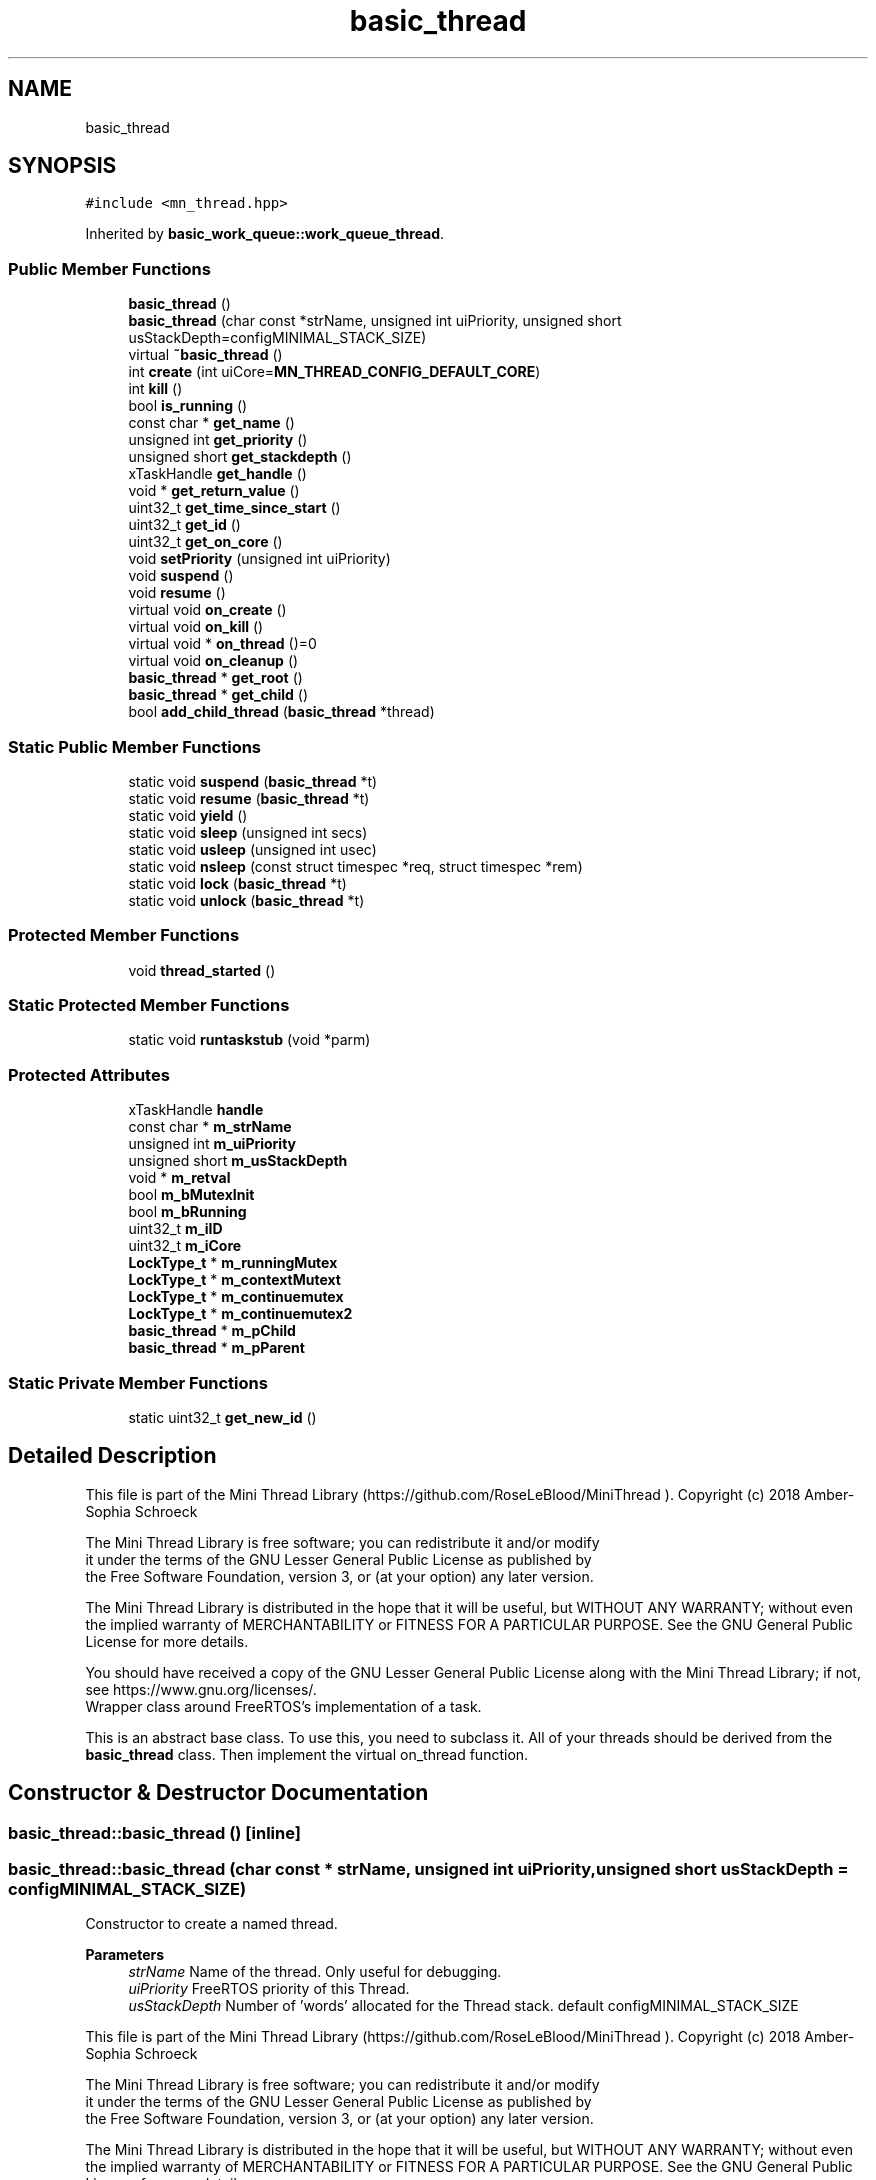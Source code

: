 .TH "basic_thread" 3 "Tue Sep 15 2020" "Version 1.6x" "Mini Thread" \" -*- nroff -*-
.ad l
.nh
.SH NAME
basic_thread
.SH SYNOPSIS
.br
.PP
.PP
\fC#include <mn_thread\&.hpp>\fP
.PP
Inherited by \fBbasic_work_queue::work_queue_thread\fP\&.
.SS "Public Member Functions"

.in +1c
.ti -1c
.RI "\fBbasic_thread\fP ()"
.br
.ti -1c
.RI "\fBbasic_thread\fP (char const *strName, unsigned int uiPriority, unsigned short usStackDepth=configMINIMAL_STACK_SIZE)"
.br
.ti -1c
.RI "virtual \fB~basic_thread\fP ()"
.br
.ti -1c
.RI "int \fBcreate\fP (int uiCore=\fBMN_THREAD_CONFIG_DEFAULT_CORE\fP)"
.br
.ti -1c
.RI "int \fBkill\fP ()"
.br
.ti -1c
.RI "bool \fBis_running\fP ()"
.br
.ti -1c
.RI "const char * \fBget_name\fP ()"
.br
.ti -1c
.RI "unsigned int \fBget_priority\fP ()"
.br
.ti -1c
.RI "unsigned short \fBget_stackdepth\fP ()"
.br
.ti -1c
.RI "xTaskHandle \fBget_handle\fP ()"
.br
.ti -1c
.RI "void * \fBget_return_value\fP ()"
.br
.ti -1c
.RI "uint32_t \fBget_time_since_start\fP ()"
.br
.ti -1c
.RI "uint32_t \fBget_id\fP ()"
.br
.ti -1c
.RI "uint32_t \fBget_on_core\fP ()"
.br
.ti -1c
.RI "void \fBsetPriority\fP (unsigned int uiPriority)"
.br
.ti -1c
.RI "void \fBsuspend\fP ()"
.br
.ti -1c
.RI "void \fBresume\fP ()"
.br
.ti -1c
.RI "virtual void \fBon_create\fP ()"
.br
.ti -1c
.RI "virtual void \fBon_kill\fP ()"
.br
.ti -1c
.RI "virtual void * \fBon_thread\fP ()=0"
.br
.ti -1c
.RI "virtual void \fBon_cleanup\fP ()"
.br
.ti -1c
.RI "\fBbasic_thread\fP * \fBget_root\fP ()"
.br
.ti -1c
.RI "\fBbasic_thread\fP * \fBget_child\fP ()"
.br
.ti -1c
.RI "bool \fBadd_child_thread\fP (\fBbasic_thread\fP *thread)"
.br
.in -1c
.SS "Static Public Member Functions"

.in +1c
.ti -1c
.RI "static void \fBsuspend\fP (\fBbasic_thread\fP *t)"
.br
.ti -1c
.RI "static void \fBresume\fP (\fBbasic_thread\fP *t)"
.br
.ti -1c
.RI "static void \fByield\fP ()"
.br
.ti -1c
.RI "static void \fBsleep\fP (unsigned int secs)"
.br
.ti -1c
.RI "static void \fBusleep\fP (unsigned int usec)"
.br
.ti -1c
.RI "static void \fBnsleep\fP (const struct timespec *req, struct timespec *rem)"
.br
.ti -1c
.RI "static void \fBlock\fP (\fBbasic_thread\fP *t)"
.br
.ti -1c
.RI "static void \fBunlock\fP (\fBbasic_thread\fP *t)"
.br
.in -1c
.SS "Protected Member Functions"

.in +1c
.ti -1c
.RI "void \fBthread_started\fP ()"
.br
.in -1c
.SS "Static Protected Member Functions"

.in +1c
.ti -1c
.RI "static void \fBruntaskstub\fP (void *parm)"
.br
.in -1c
.SS "Protected Attributes"

.in +1c
.ti -1c
.RI "xTaskHandle \fBhandle\fP"
.br
.ti -1c
.RI "const char * \fBm_strName\fP"
.br
.ti -1c
.RI "unsigned int \fBm_uiPriority\fP"
.br
.ti -1c
.RI "unsigned short \fBm_usStackDepth\fP"
.br
.ti -1c
.RI "void * \fBm_retval\fP"
.br
.ti -1c
.RI "bool \fBm_bMutexInit\fP"
.br
.ti -1c
.RI "bool \fBm_bRunning\fP"
.br
.ti -1c
.RI "uint32_t \fBm_iID\fP"
.br
.ti -1c
.RI "uint32_t \fBm_iCore\fP"
.br
.ti -1c
.RI "\fBLockType_t\fP * \fBm_runningMutex\fP"
.br
.ti -1c
.RI "\fBLockType_t\fP * \fBm_contextMutext\fP"
.br
.ti -1c
.RI "\fBLockType_t\fP * \fBm_continuemutex\fP"
.br
.ti -1c
.RI "\fBLockType_t\fP * \fBm_continuemutex2\fP"
.br
.ti -1c
.RI "\fBbasic_thread\fP * \fBm_pChild\fP"
.br
.ti -1c
.RI "\fBbasic_thread\fP * \fBm_pParent\fP"
.br
.in -1c
.SS "Static Private Member Functions"

.in +1c
.ti -1c
.RI "static uint32_t \fBget_new_id\fP ()"
.br
.in -1c
.SH "Detailed Description"
.PP 
This file is part of the Mini Thread Library (https://github.com/RoseLeBlood/MiniThread )\&. Copyright (c) 2018 Amber-Sophia Schroeck
.PP
The Mini Thread Library is free software; you can redistribute it and/or modify 
.br
 it under the terms of the GNU Lesser General Public License as published by 
.br
 the Free Software Foundation, version 3, or (at your option) any later version\&.
.PP
The Mini Thread Library is distributed in the hope that it will be useful, but WITHOUT ANY WARRANTY; without even the implied warranty of MERCHANTABILITY or FITNESS FOR A PARTICULAR PURPOSE\&. See the GNU General Public License for more details\&.
.PP
You should have received a copy of the GNU Lesser General Public License along with the Mini Thread Library; if not, see https://www.gnu.org/licenses/\&. 
.br
 Wrapper class around FreeRTOS's implementation of a task\&.
.PP
This is an abstract base class\&. To use this, you need to subclass it\&. All of your threads should be derived from the \fBbasic_thread\fP class\&. Then implement the virtual on_thread function\&. 
.SH "Constructor & Destructor Documentation"
.PP 
.SS "basic_thread::basic_thread ()\fC [inline]\fP"

.SS "basic_thread::basic_thread (char const * strName, unsigned int uiPriority, unsigned short usStackDepth = \fCconfigMINIMAL_STACK_SIZE\fP)"
Constructor to create a named thread\&.
.PP
\fBParameters\fP
.RS 4
\fIstrName\fP Name of the thread\&. Only useful for debugging\&. 
.br
\fIuiPriority\fP FreeRTOS priority of this Thread\&. 
.br
\fIusStackDepth\fP Number of 'words' allocated for the Thread stack\&. default configMINIMAL_STACK_SIZE
.RE
.PP
This file is part of the Mini Thread Library (https://github.com/RoseLeBlood/MiniThread )\&. Copyright (c) 2018 Amber-Sophia Schroeck
.PP
The Mini Thread Library is free software; you can redistribute it and/or modify 
.br
 it under the terms of the GNU Lesser General Public License as published by 
.br
 the Free Software Foundation, version 3, or (at your option) any later version\&.
.PP
The Mini Thread Library is distributed in the hope that it will be useful, but WITHOUT ANY WARRANTY; without even the implied warranty of MERCHANTABILITY or FITNESS FOR A PARTICULAR PURPOSE\&. See the GNU General Public License for more details\&.
.PP
You should have received a copy of the GNU Lesser General Public License along with the Mini Thread Library; if not, see https://www.gnu.org/licenses/\&. 
.br
 
.SS "basic_thread::~basic_thread ()\fC [virtual]\fP"
Our destructor\&. Delete the task 
.SH "Member Function Documentation"
.PP 
.SS "bool basic_thread::add_child_thread (\fBbasic_thread\fP * thread)"
Add a child task to this task\&.
.PP
\fBReturns\fP
.RS 4
True The child tasx are add and false when not
.RE
.PP
\fBNote\fP
.RS 4
For example this task handle the WiFi connection and the child the TCP Connection on signal or broadcast this task, will signal and broadcast the child too\&. 
.RE
.PP

.SS "int basic_thread::create (int uiCore = \fC\fBMN_THREAD_CONFIG_DEFAULT_CORE\fP\fP)"
Create and starts the thread\&.
.PP
This is the API call that actually starts the thread running\&. It creates a backing FreeRTOS task\&. By separating object creation from starting the Thread, it solves the pure virtual fuction call failure case\&. Call after creating the Task the function on_create
.PP
\fBParameters\fP
.RS 4
\fIuiCore\fP on which core run this thread (i\&. e\&. task ), -1 then create with 'xTaskCreate' and all other use 'xTaskCreatePinnedToCore'
.RE
.PP
\fBReturns\fP
.RS 4
ERR_THREAD_OK The task are creating, 'ERR_THREAD_CANTINITMUTEX' on error creating the using LockObjets, the task is not created, 'ERR_THREAD_ALREADYRUNNING' the Task is allready running and 'ERR_THREAD_CANTSTARTTHREAD' can't create the task 
.RE
.PP

.SS "\fBbasic_thread\fP * basic_thread::get_child ()"
Get the child task of this task
.PP
\fBReturns\fP
.RS 4
The child task 
.RE
.PP

.SS "xTaskHandle basic_thread::get_handle ()"
Accessor to get the thread's backing task handle\&. There is no setter, on purpose\&.
.PP
\fBReturns\fP
.RS 4
FreeRTOS task handle\&. 
.RE
.PP

.SS "uint32_t basic_thread::get_id ()"
Get the mini thread id of this thread (i\&. e\&. task)
.PP
\fBReturns\fP
.RS 4
The mini thread id 
.RE
.PP

.SS "const char * basic_thread::get_name ()"
Get the debug name of this thread (i\&. e\&. task)
.PP
\fBReturns\fP
.RS 4
The name of this thread (i\&. e\&. task) 
.RE
.PP

.SS "uint32_t basic_thread::get_new_id ()\fC [static]\fP, \fC [private]\fP"
Get a new mini thread id
.PP
\fBReturns\fP
.RS 4
A new mini thread id 
.RE
.PP

.SS "uint32_t basic_thread::get_on_core ()"
Get the core number of this thread (i\&. e\&. task) run
.PP
\fBReturns\fP
.RS 4
The core number 
.RE
.PP

.SS "unsigned int basic_thread::get_priority ()"
Get the priority of this thread (i\&. e\&. task)
.PP
\fBReturns\fP
.RS 4
The priority 
.RE
.PP

.SS "void * basic_thread::get_return_value ()"
Get the return value of this thread (i\&. e\&. task) - after run
.PP
\fBReturns\fP
.RS 4
The return value 
.RE
.PP

.SS "\fBbasic_thread\fP * basic_thread::get_root ()"
Get the root task of this task list
.PP
\fBReturns\fP
.RS 4
The root task 
.RE
.PP

.SS "unsigned short basic_thread::get_stackdepth ()"
Get the stack depth of this thread (i\&. e\&. task)
.PP
\fBReturns\fP
.RS 4
The stack depth 
.RE
.PP

.SS "uint32_t basic_thread::get_time_since_start ()"
Get the time since start of this thread (i\&. e\&. task)
.PP
\fBReturns\fP
.RS 4
The time since start of this thread (i\&. e\&. task) 
.RE
.PP

.SS "bool basic_thread::is_running ()"
Is the thread (i\&. e\&. task) running?
.PP
\fBReturns\fP
.RS 4
true If the thread (i\&. e\&. task) running, false If not 
.RE
.PP

.SS "int basic_thread::kill ()"
Destroy and delete the task and call the function 'on_kill'
.PP
\fBReturns\fP
.RS 4
ERR_THREAD_OK The tasx are destroyed and 'ERR_THREAD_NOTRUNNING' the task is not running 
.RE
.PP

.SS "static void basic_thread::lock (\fBbasic_thread\fP * t)\fC [inline]\fP, \fC [static]\fP"

.SS "static void basic_thread::nsleep (const struct timespec * req, struct timespec * rem)\fC [inline]\fP, \fC [static]\fP"
pause execution for a specified time 
.PP
\fBNote\fP
.RS 4
see Linux nanosleep function 
.RE
.PP

.SS "virtual void basic_thread::on_cleanup ()\fC [inline]\fP, \fC [virtual]\fP"
Called on exit from your \fBon_thread()\fP routine\&.
.PP
It is optional whether you implement this or not\&.
.PP
If you allow your Thread to exit its on_thread method, implementing a on_cleanup method allows you to call your Thread's destructor\&. 
.SS "virtual void basic_thread::on_create ()\fC [inline]\fP, \fC [virtual]\fP"
This virtual function call on creating, use for user code 
.SS "virtual void basic_thread::on_kill ()\fC [inline]\fP, \fC [virtual]\fP"
This virtual function call on kill, use for user code 
.SS "virtual void* basic_thread::on_thread ()\fC [pure virtual]\fP"
Implementation of your actual thread code\&. You must override this function\&.
.PP
\fBReturns\fP
.RS 4
Your return your task function, get with \fBget_return_value()\fP 
.RE
.PP

.PP
Implemented in \fBbasic_work_queue::work_queue_thread\fP\&.
.SS "void basic_thread::resume ()"
Resume a specific thread\&. 
.SS "static void basic_thread::resume (\fBbasic_thread\fP * t)\fC [inline]\fP, \fC [static]\fP"
Resume the given thread\&.
.PP
\fBParameters\fP
.RS 4
\fIt\fP The given task to resume 
.RE
.PP

.SS "void basic_thread::runtaskstub (void * parm)\fC [static]\fP, \fC [protected]\fP"
Adapter function that allows you to write a class specific on_task() function that interfaces with FreeRTOS\&. 
.SS "void basic_thread::setPriority (unsigned int uiPriority)"
Set the priority of this thread\&.
.PP
\fBParameters\fP
.RS 4
\fIuiPriority\fP The thread's new priority\&. 
.RE
.PP

.SS "static void basic_thread::sleep (unsigned int secs)\fC [inline]\fP, \fC [static]\fP"
sleep this thread for n seconds
.PP
\fBParameters\fP
.RS 4
\fIsecs\fP How long seconds to sleep the thread\&. 
.RE
.PP

.SS "void basic_thread::suspend ()"
Suspend this thread\&.
.PP
\fBNote\fP
.RS 4
While a Thread can \fBsuspend()\fP itself, it cannot \fBresume()\fP itself, becauseit's suspended\&. 
.RE
.PP

.SS "static void basic_thread::suspend (\fBbasic_thread\fP * t)\fC [inline]\fP, \fC [static]\fP"
Suspend the given thread\&.
.PP
\fBParameters\fP
.RS 4
\fIt\fP The given task to suspend
.RE
.PP
\fBNote\fP
.RS 4
While a Thread can \fBsuspend()\fP itself, it cannot \fBresume()\fP itself, becauseit's suspended\&. 
.RE
.PP

.SS "void basic_thread::thread_started ()\fC [protected]\fP"
Internal function 
.SS "static void basic_thread::unlock (\fBbasic_thread\fP * t)\fC [inline]\fP, \fC [static]\fP"

.SS "static void basic_thread::usleep (unsigned int usec)\fC [inline]\fP, \fC [static]\fP"
sleep this thread for n micro seconds
.PP
\fBParameters\fP
.RS 4
\fIsecs\fP How long micro seconds to sleep the thread\&. 
.RE
.PP

.SS "static void basic_thread::yield ()\fC [inline]\fP, \fC [static]\fP"
Yield the scheduler\&. 
.SH "Member Data Documentation"
.PP 
.SS "xTaskHandle basic_thread::handle\fC [protected]\fP"
Reference to the underlying task handle for this thread\&. Can be obtained from GetHandle()\&. 
.SS "bool basic_thread::m_bMutexInit\fC [protected]\fP"
Flag whether or not the LockObject was created\&. 
.SS "bool basic_thread::m_bRunning\fC [protected]\fP"
Flag whether or not the Thread was started\&. 
.SS "\fBLockType_t\fP* basic_thread::m_contextMutext\fC [protected]\fP"
Lock Objekt for thread safty 
.SS "\fBLockType_t\fP* basic_thread::m_continuemutex\fC [protected]\fP"
Lock Objekt for thread safty 
.SS "\fBLockType_t\fP * basic_thread::m_continuemutex2\fC [protected]\fP"

.SS "uint32_t basic_thread::m_iCore\fC [protected]\fP"
A saved / cached copy of which core this task is running on 
.SS "uint32_t basic_thread::m_iID\fC [protected]\fP"
The mini Thread ID 
.SS "\fBbasic_thread\fP* basic_thread::m_pChild\fC [protected]\fP"
The child task pointer 
.SS "\fBbasic_thread\fP* basic_thread::m_pParent\fC [protected]\fP"
The parent task pointer of this tas 
.SS "void* basic_thread::m_retval\fC [protected]\fP"
The return value from user task routine 
.SS "\fBLockType_t\fP* basic_thread::m_runningMutex\fC [protected]\fP"
Lock Objekt for thread safty 
.SS "const char* basic_thread::m_strName\fC [protected]\fP"
The name of this thread\&. 
.SS "unsigned int basic_thread::m_uiPriority\fC [protected]\fP"
A saved / cached copy of what the Thread's priority is\&. 
.SS "unsigned short basic_thread::m_usStackDepth\fC [protected]\fP"
Stack depth of this Thread, in words\&. 

.SH "Author"
.PP 
Generated automatically by Doxygen for Mini Thread from the source code\&.
